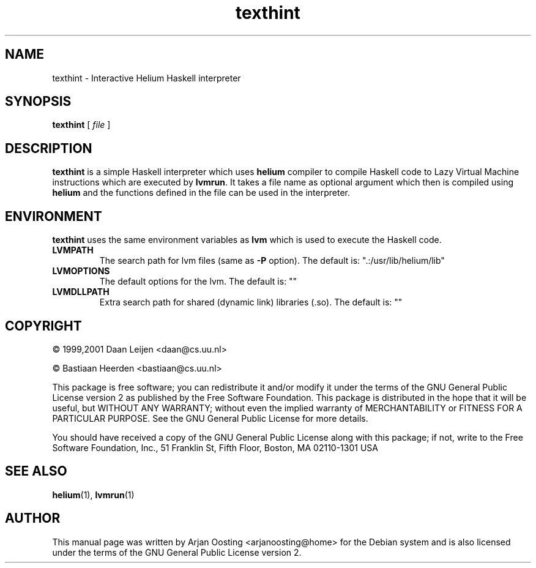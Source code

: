 .TH texthint "1" "December 2006" "Lazy Virtual Machine interpreter" "User Commands"
.SH NAME
texthint \- Interactive Helium Haskell interpreter
.SH SYNOPSIS
.B texthint
[
.I file
]
.SH DESCRIPTION
\fBtexthint\fP is a simple Haskell interpreter which uses \fBhelium\fP compiler to compile Haskell code to Lazy Virtual Machine instructions which are executed by \fBlvmrun\fP.
It takes a file name as optional argument which then is compiled using \fBhelium\fP and the functions defined in the file can be used in the interpreter.
.SH ENVIRONMENT
\fBtexthint\fP uses the same environment variables as \fBlvm\fP which is used to execute the Haskell code.
.TP
.B LVMPATH
The search path for lvm files (same as \fB\-P\fP option).
The default is: ".:/usr/lib/helium/lib"
.TP
.B LVMOPTIONS
The default options for the lvm.
The default is: ""
.TP
.B LVMDLLPATH
Extra search path for shared (dynamic link) libraries (.so).
The default is: ""
.SH COPYRIGHT
.PP
\(co 1999,2001 Daan Leijen <daan@cs.uu.nl>
.PP
\(co           Bastiaan Heerden <bastiaan@cs.uu.nl>
.PP
This package is free software; you can redistribute it and/or modify it under the terms of the GNU General Public License version 2 as published by the Free Software Foundation.
This package is distributed in the hope that it will be useful, but WITHOUT ANY WARRANTY; without even the implied warranty of MERCHANTABILITY or FITNESS FOR A PARTICULAR PURPOSE.
See the GNU General Public License for more details.
.PP
You should have received a copy of the GNU General Public License along with this package; if not, write to the Free Software Foundation, Inc., 51 Franklin St, Fifth Floor, Boston, MA  02110-1301 USA
.SH "SEE ALSO"
.BR helium (1),
.BR lvmrun (1)
.PP
.SH AUTHOR
This manual page was written by Arjan Oosting <arjanoosting@home> for the Debian system and is also licensed under the terms of the GNU General Public License version 2.
